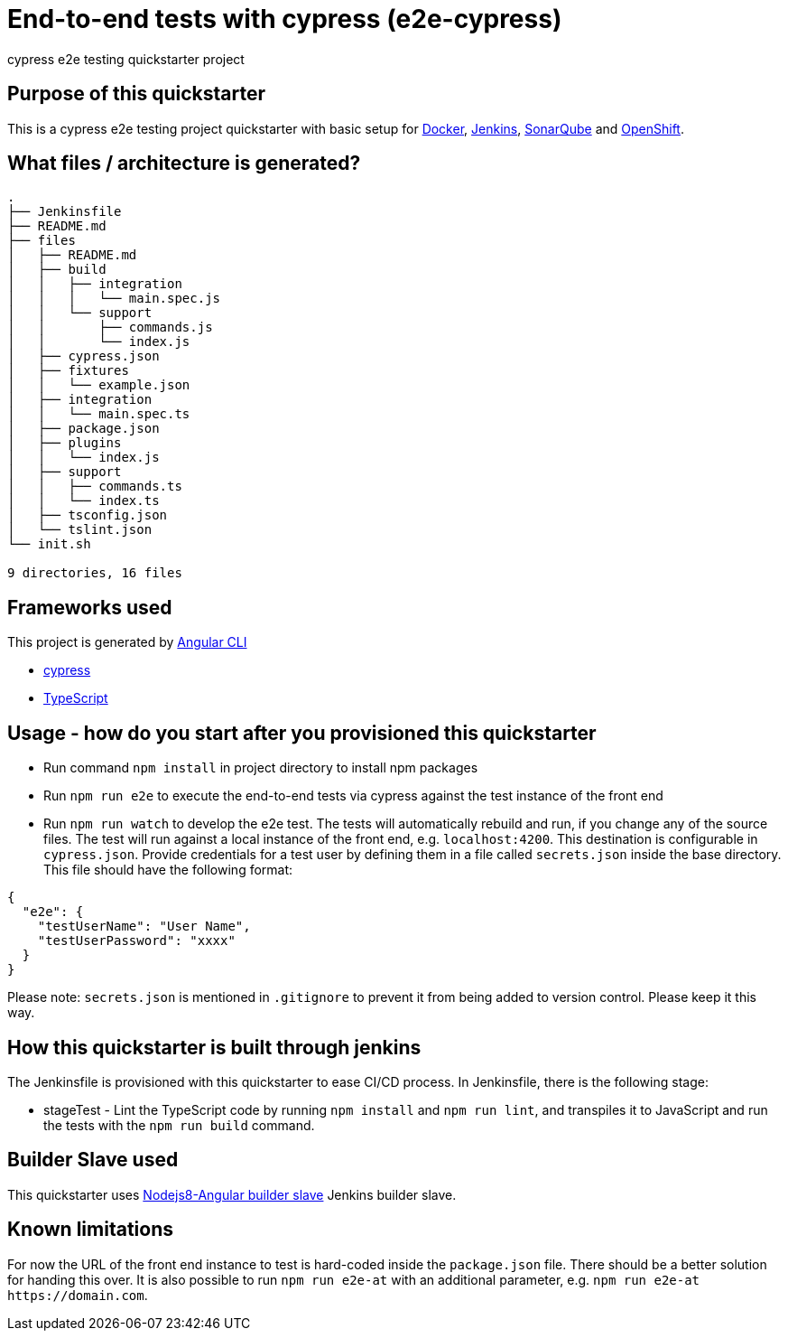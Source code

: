 = End-to-end tests with cypress (e2e-cypress)

cypress e2e testing quickstarter project

== Purpose of this quickstarter

This is a cypress e2e testing project quickstarter with basic setup for https://www.docker.com/[Docker], https://jenkins.io/[Jenkins], https://www.sonarqube.org/[SonarQube] and https://www.openshift.com/[OpenShift].

== What files / architecture is generated?

----
.
├── Jenkinsfile
├── README.md
├── files
│   ├── README.md
│   ├── build
│   │   ├── integration
│   │   │   └── main.spec.js
│   │   └── support
│   │       ├── commands.js
│   │       └── index.js
│   ├── cypress.json
│   ├── fixtures
│   │   └── example.json
│   ├── integration
│   │   └── main.spec.ts
│   ├── package.json
│   ├── plugins
│   │   └── index.js
│   ├── support
│   │   ├── commands.ts
│   │   └── index.ts
│   ├── tsconfig.json
│   └── tslint.json
└── init.sh

9 directories, 16 files
----

== Frameworks used

This project is generated by https://cli.angular.io/[Angular CLI]

******* http://www.cypress.io[cypress]

******* http://www.typescriptlang.org/[TypeScript]

## Usage - how do you start after you provisioned this quickstarter

* Run command `npm install` in project directory to install npm packages
* Run `npm run e2e` to execute the end-to-end tests via cypress against the test instance of the front end
* Run `npm run watch` to develop the e2e test. The tests will automatically rebuild and run, if you change any of the source files.
The test will run against a local instance of the front end, e.g. `localhost:4200`. This destination is configurable in `cypress.json`. Provide credentials for a test user by defining them in a file called `secrets.json` inside the base directory. This file should have the following format:

----
{
  "e2e": {
    "testUserName": "User Name",
    "testUserPassword": "xxxx"
  }
}
----

Please note: `secrets.json` is mentioned in `.gitignore` to prevent it from being added to version control. Please keep it this way.

== How this quickstarter is built through jenkins

The Jenkinsfile is provisioned with this quickstarter to ease CI/CD process.
In Jenkinsfile, there is the following stage:

* stageTest - Lint the TypeScript code by running `npm install` and `npm run lint`, and transpiles it to JavaScript and run the tests with the `npm run build` command.

== Builder Slave used

This quickstarter uses
https://github.com/opendevstack/ods-quickstarters/tree/master/common/jenkins-slaves/nodejs8-angular[Nodejs8-Angular builder slave] Jenkins builder slave.

== Known limitations

For now the URL of the front end instance to test is hard-coded inside the `package.json` file. There should be a better solution for handing this over. It is also possible to run `npm run e2e-at` with an additional parameter, e.g. `+npm run e2e-at https://domain.com+`.
